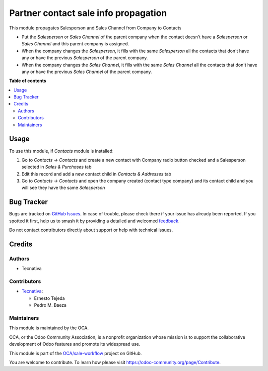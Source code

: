 =====================================
Partner contact sale info propagation
=====================================

.. 
   !!!!!!!!!!!!!!!!!!!!!!!!!!!!!!!!!!!!!!!!!!!!!!!!!!!!
   !! This file is generated by oca-gen-addon-readme !!
   !! changes will be overwritten.                   !!
   !!!!!!!!!!!!!!!!!!!!!!!!!!!!!!!!!!!!!!!!!!!!!!!!!!!!
   !! source digest: sha256:141aa6c8544701fdb4da80d323484fb133bb0c4623043595ede4f0824eceaf7b
   !!!!!!!!!!!!!!!!!!!!!!!!!!!!!!!!!!!!!!!!!!!!!!!!!!!!

.. |badge1| image:: https://img.shields.io/badge/maturity-Beta-yellow.png
    :target: https://odoo-community.org/page/development-status
    :alt: Beta
.. |badge2| image:: https://img.shields.io/badge/licence-AGPL--3-blue.png
    :target: http://www.gnu.org/licenses/agpl-3.0-standalone.html
    :alt: License: AGPL-3
.. |badge3| image:: https://img.shields.io/badge/github-OCA%2Fsale--workflow-lightgray.png?logo=github
    :target: https://github.com/OCA/sale-workflow/tree/13.0/partner_contact_sale_info_propagation
    :alt: OCA/sale-workflow
.. |badge4| image:: https://img.shields.io/badge/weblate-Translate%20me-F47D42.png
    :target: https://translation.odoo-community.org/projects/sale-workflow-13-0/sale-workflow-13-0-partner_contact_sale_info_propagation
    :alt: Translate me on Weblate
.. |badge5| image:: https://img.shields.io/badge/runboat-Try%20me-875A7B.png
    :target: https://runboat.odoo-community.org/builds?repo=OCA/sale-workflow&target_branch=13.0
    :alt: Try me on Runboat

|badge1| |badge2| |badge3| |badge4| |badge5|

This module propagates Salesperson and Sales Channel from Company to Contacts

* Put the *Salesperson* or *Sales Channel* of the parent company when the
  contact doesn't have a *Salesperson* or *Sales Channel* and this parent
  company is assigned.
* When the company changes the *Salesperson*, it fills with the same
  *Salesperson* all the contacts that don't have any or have the previous
  *Salesperson* of the parent company.
* When the company changes the *Sales Channel*, it fills with the same
  *Sales Channel* all the contacts that don't have any or have the previous
  *Sales Channel* of the parent company.

**Table of contents**

.. contents::
   :local:

Usage
=====

To use this module, if *Contacts* module is installed:

#. Go to *Contacts -> Contacts* and create a new contact with Company radio
   button checked and a Salesperson selected in *Sales & Purchases* tab
#. Edit this record and add a new contact child in *Contacts & Addresses* tab
#. Go to *Contacts -> Contacts* and open the company created
   (contact type company) and its contact child and you will see they have the
   same *Salesperson*

Bug Tracker
===========

Bugs are tracked on `GitHub Issues <https://github.com/OCA/sale-workflow/issues>`_.
In case of trouble, please check there if your issue has already been reported.
If you spotted it first, help us to smash it by providing a detailed and welcomed
`feedback <https://github.com/OCA/sale-workflow/issues/new?body=module:%20partner_contact_sale_info_propagation%0Aversion:%2013.0%0A%0A**Steps%20to%20reproduce**%0A-%20...%0A%0A**Current%20behavior**%0A%0A**Expected%20behavior**>`_.

Do not contact contributors directly about support or help with technical issues.

Credits
=======

Authors
~~~~~~~

* Tecnativa

Contributors
~~~~~~~~~~~~

* `Tecnativa <https://www.tecnativa.com>`_:

  * Ernesto Tejeda
  * Pedro M. Baeza

Maintainers
~~~~~~~~~~~

This module is maintained by the OCA.

.. image:: https://odoo-community.org/logo.png
   :alt: Odoo Community Association
   :target: https://odoo-community.org

OCA, or the Odoo Community Association, is a nonprofit organization whose
mission is to support the collaborative development of Odoo features and
promote its widespread use.

This module is part of the `OCA/sale-workflow <https://github.com/OCA/sale-workflow/tree/13.0/partner_contact_sale_info_propagation>`_ project on GitHub.

You are welcome to contribute. To learn how please visit https://odoo-community.org/page/Contribute.
